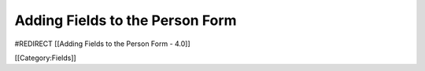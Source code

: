 Adding Fields to the Person Form
================================

#REDIRECT [[Adding Fields to the Person Form - 4.0]]

[[Category:Fields]]
